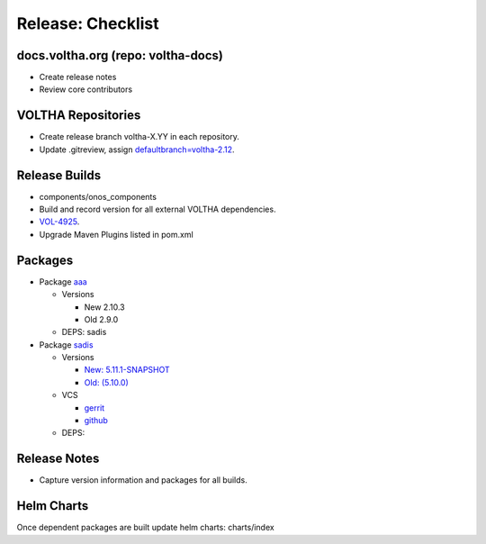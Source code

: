 Release: Checklist
==================

docs.voltha.org (repo: voltha-docs)
-----------------------------------

- Create release notes
- Review core contributors

VOLTHA Repositories
-------------------

- Create release branch voltha-X.YY in each repository.
- Update .gitreview, assign `defaultbranch=voltha-2.12 <https://gerrit.opencord.org/c/pod-configs/+/33941/2/.gitreview>`_.

Release Builds
--------------

- components/onos_components
- Build and record version for all external VOLTHA dependencies.
- `VOL-4925 <https://jira.opencord.org/browse/VOL-4925>`_.
- Upgrade Maven Plugins listed in pom.xml

Packages
--------

- Package `aaa <https://gerrit.opencord.org/c/aaa/+/33599>`_

  - Versions

    - New 2.10.3
    - Old 2.9.0

  - DEPS: sadis

- Package `sadis <https://gerrit.opencord.org/plugins/gitiles/sadis/>`_

  - Versions

    - `New: 5.11.1-SNAPSHOT <https://gerrit.opencord.org/plugins/gitiles/sadis/+/refs/heads/master/pom.xml#30>`_
    - `Old: (5.10.0) <https://central.sonatype.com/artifact/org.opencord/sadis/5.10.0?smo=true>`_

  - VCS

    - `gerrit <https://gerrit.opencord.org/plugins/gitiles/sadis/+/refs/tags/5.11.0>`_
    - `github <https://github.com/opencord/sadis/tree/5.10.0>`_

  - DEPS:

Release Notes
-------------

- Capture version information and packages for all builds.

Helm Charts
-----------

Once dependent packages are built update helm charts:  charts/index
